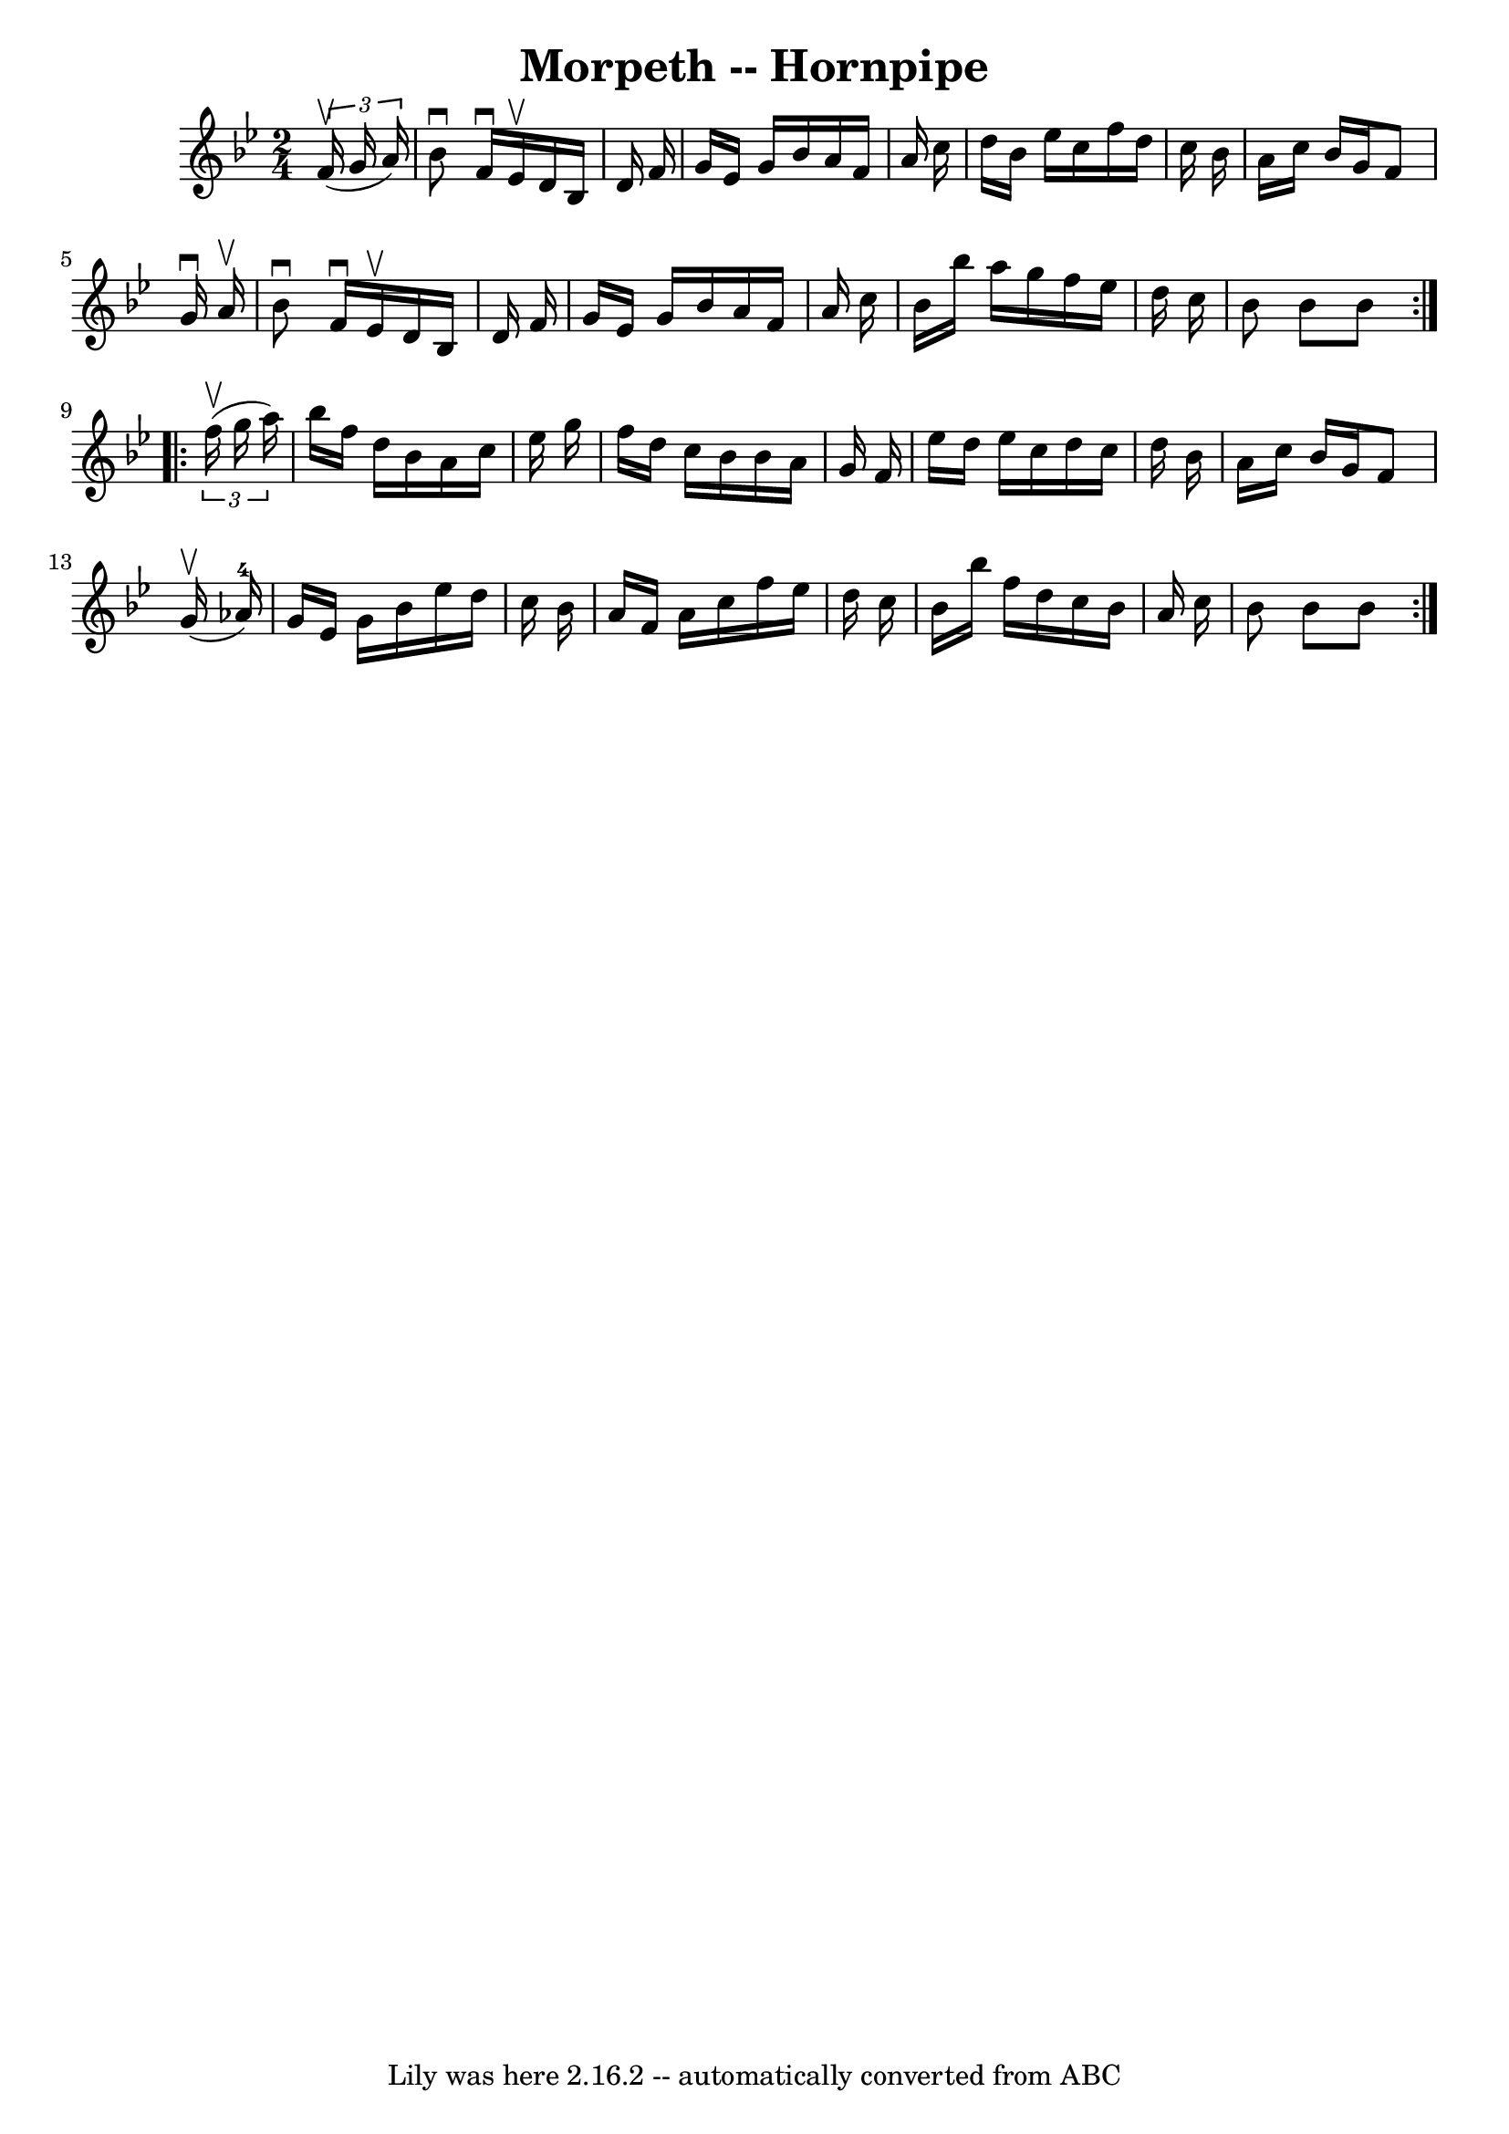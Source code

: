 \version "2.7.40"
\header {
	book = "Cole's 1000 Fiddle Tunes"
	crossRefNumber = "1"
	footnotes = ""
	tagline = "Lily was here 2.16.2 -- automatically converted from ABC"
	title = "Morpeth -- Hornpipe"
}
voicedefault =  {
\set Score.defaultBarType = "empty"

\repeat volta 2 {
\time 2/4 \key bes \major   \times 2/3 {   f'16 (^\upbow   g'16    a'16  -) } 
\bar "|"   bes'8 ^\downbow   f'16 ^\downbow   ees'16 ^\upbow   d'16    bes16    
d'16    f'16  \bar "|"   g'16    ees'16    g'16    bes'16    a'16    f'16    
a'16    c''16  \bar "|"   d''16    bes'16    ees''16    c''16    f''16    d''16 
   c''16    bes'16  \bar "|"   a'16    c''16    bes'16    g'16    f'8    g'16 
^\downbow   a'16 ^\upbow \bar "|"     bes'8 ^\downbow   f'16 ^\downbow   ees'16 
^\upbow   d'16    bes16    d'16    f'16  \bar "|"   g'16    ees'16    g'16    
bes'16    a'16    f'16    a'16    c''16  \bar "|"   bes'16    bes''16    a''16  
  g''16    f''16    ees''16    d''16    c''16  \bar "|"   bes'8    bes'8    
bes'8  }     \repeat volta 2 {   \times 2/3 {   f''16 (^\upbow   g''16    a''16 
 -) } \bar "|"   bes''16    f''16    d''16    bes'16    a'16    c''16    
ees''16    g''16  \bar "|"   f''16    d''16    c''16    bes'16    bes'16    
a'16    g'16    f'16  \bar "|"   ees''16    d''16    ees''16    c''16    d''16  
  c''16    d''16    bes'16  \bar "|"   a'16    c''16    bes'16    g'16    f'8   
   g'16 (^\upbow   aes'16-4 -) \bar "|"     g'16    ees'16    g'16    bes'16 
   ees''16    d''16    c''16    bes'16  \bar "|"   a'16    f'16    a'16    
c''16    f''16    ees''16    d''16    c''16  \bar "|"   bes'16    bes''16    
f''16    d''16    c''16    bes'16    a'16    c''16  \bar "|"   bes'8    bes'8   
 bes'8  }   
}

\score{
    <<

	\context Staff="default"
	{
	    \voicedefault 
	}

    >>
	\layout {
	}
	\midi {}
}

